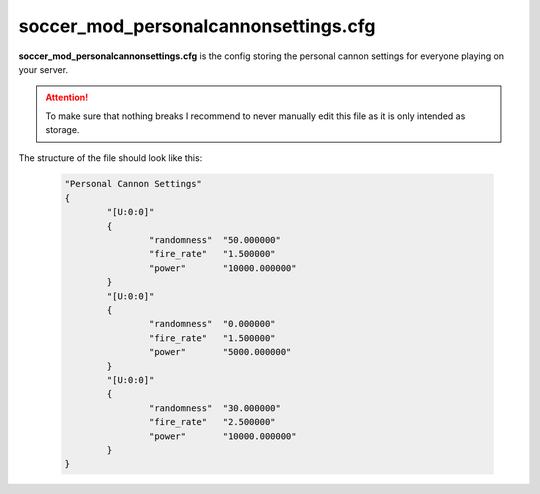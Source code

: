 .. _conf-personal:

=====================================
soccer_mod_personalcannonsettings.cfg
=====================================

**soccer_mod_personalcannonsettings.cfg** is the config storing the personal cannon settings for everyone playing on your server.

.. attention:: To make sure that nothing breaks I recommend to never manually edit this file as it is only intended as storage.
	
The structure of the file should look like this:

	.. code-block:: none
	
		"Personal Cannon Settings"
		{
			"[U:0:0]"
			{
				"randomness"  "50.000000"
				"fire_rate"   "1.500000"
				"power"       "10000.000000"
			}
			"[U:0:0]"
			{
				"randomness"  "0.000000"
				"fire_rate"   "1.500000"
				"power"       "5000.000000"
			}
			"[U:0:0]"
			{
				"randomness"  "30.000000"
				"fire_rate"   "2.500000"
				"power"       "10000.000000"
			}
		}
